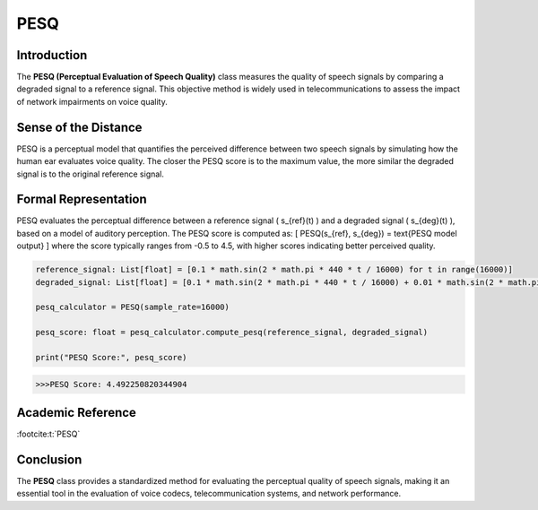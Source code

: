 PESQ
====

Introduction
------------
The **PESQ (Perceptual Evaluation of Speech Quality)** class measures the quality of speech signals by comparing a degraded signal to a reference signal. This objective method is widely used in telecommunications to assess the impact of network impairments on voice quality.

Sense of the Distance
---------------------
PESQ is a perceptual model that quantifies the perceived difference between two speech signals by simulating how the human ear evaluates voice quality. The closer the PESQ score is to the maximum value, the more similar the degraded signal is to the original reference signal.

Formal Representation
----------------------
PESQ evaluates the perceptual difference between a reference signal \( s_{ref}(t) \) and a degraded signal \( s_{deg}(t) \), based on a model of auditory perception. The PESQ score is computed as:
\[
PESQ(s_{ref}, s_{deg}) = \text{PESQ model output}
\]
where the score typically ranges from -0.5 to 4.5, with higher scores indicating better perceived quality.

.. code-block:: python

  reference_signal: List[float] = [0.1 * math.sin(2 * math.pi * 440 * t / 16000) for t in range(16000)]
  degraded_signal: List[float] = [0.1 * math.sin(2 * math.pi * 440 * t / 16000) + 0.01 * math.sin(2 * math.pi * 1000 * t / 16000) for t in range(16000)]

  pesq_calculator = PESQ(sample_rate=16000)

  pesq_score: float = pesq_calculator.compute_pesq(reference_signal, degraded_signal)

  print("PESQ Score:", pesq_score)

.. code-block:: bash

  >>>PESQ Score: 4.492250820344904


Academic Reference
------------------

:footcite:t:`PESQ`

.. footbibliography::

Conclusion
----------
The **PESQ** class provides a standardized method for evaluating the perceptual quality of speech signals, making it an essential tool in the evaluation of voice codecs, telecommunication systems, and network performance.

